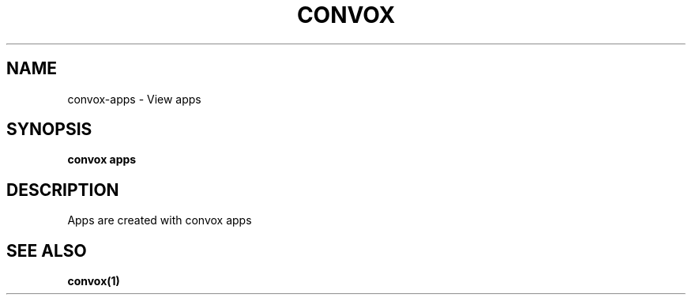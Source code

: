 .TH "CONVOX" "1" "Dec 2016" "Convox Community" ""
.nh
.ad l


.SH NAME
.PP
convox\-apps \- View apps


.SH SYNOPSIS
.PP
\fBconvox apps\fP


.SH DESCRIPTION
.PP
Apps are created with convox apps


.SH SEE ALSO
.PP
\fBconvox(1)\fP
